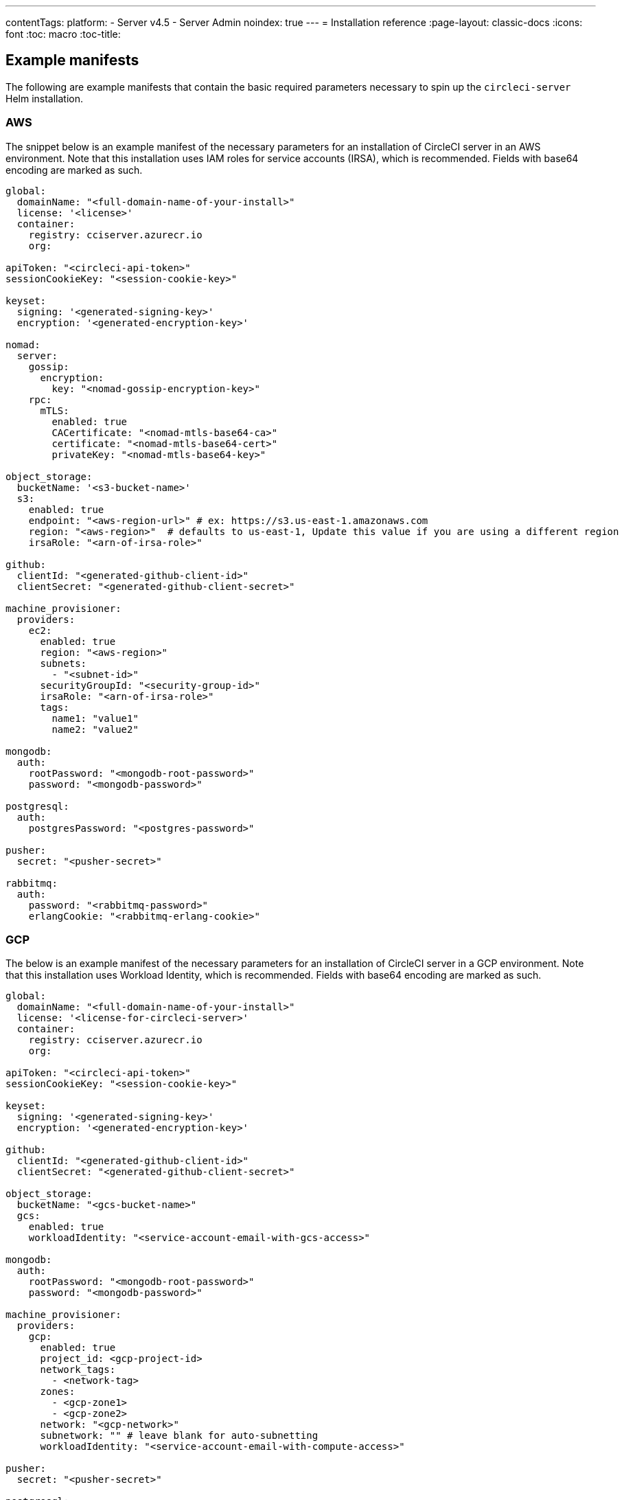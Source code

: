 ---
contentTags:
  platform:
  - Server v4.5
  - Server Admin
noindex: true
---
= Installation reference
:page-layout: classic-docs
:icons: font
:toc: macro
:toc-title:

[#example-manifests]
== Example manifests
The following are example manifests that contain the basic required parameters necessary to spin up the `circleci-server` Helm installation.

[#aws]
=== AWS
The snippet below is an example manifest of the necessary parameters for an installation of CircleCI server in an AWS environment. Note that this installation uses IAM roles for service accounts (IRSA), which is recommended. Fields with base64 encoding are marked as such.

[source,yaml]
----
global:
  domainName: "<full-domain-name-of-your-install>"
  license: '<license>'
  container:
    registry: cciserver.azurecr.io
    org:

apiToken: "<circleci-api-token>"
sessionCookieKey: "<session-cookie-key>"

keyset:
  signing: '<generated-signing-key>'
  encryption: '<generated-encryption-key>'

nomad:
  server:
    gossip:
      encryption:
        key: "<nomad-gossip-encryption-key>"
    rpc:
      mTLS:
        enabled: true
        CACertificate: "<nomad-mtls-base64-ca>"
        certificate: "<nomad-mtls-base64-cert>"
        privateKey: "<nomad-mtls-base64-key>"

object_storage:
  bucketName: '<s3-bucket-name>'
  s3:
    enabled: true
    endpoint: "<aws-region-url>" # ex: https://s3.us-east-1.amazonaws.com
    region: "<aws-region>"  # defaults to us-east-1, Update this value if you are using a different region
    irsaRole: "<arn-of-irsa-role>"

github:
  clientId: "<generated-github-client-id>"
  clientSecret: "<generated-github-client-secret>"

machine_provisioner:
  providers:
    ec2:
      enabled: true
      region: "<aws-region>"
      subnets:
        - "<subnet-id>"
      securityGroupId: "<security-group-id>"
      irsaRole: "<arn-of-irsa-role>"
      tags:
        name1: "value1"
        name2: "value2"

mongodb:
  auth:
    rootPassword: "<mongodb-root-password>"
    password: "<mongodb-password>"

postgresql:
  auth:
    postgresPassword: "<postgres-password>"

pusher:
  secret: "<pusher-secret>"

rabbitmq:
  auth:
    password: "<rabbitmq-password>"
    erlangCookie: "<rabbitmq-erlang-cookie>"

----

[#gcp]
=== GCP
The below is an example manifest of the necessary parameters for an installation of CircleCI server in a GCP environment. Note that this installation uses Workload Identity, which is recommended. Fields with base64 encoding are marked as such.

[source,yaml]
----
global:
  domainName: "<full-domain-name-of-your-install>"
  license: '<license-for-circleci-server>'
  container:
    registry: cciserver.azurecr.io
    org:

apiToken: "<circleci-api-token>"
sessionCookieKey: "<session-cookie-key>"

keyset:
  signing: '<generated-signing-key>'
  encryption: '<generated-encryption-key>'

github:
  clientId: "<generated-github-client-id>"
  clientSecret: "<generated-github-client-secret>"

object_storage:
  bucketName: "<gcs-bucket-name>"
  gcs:
    enabled: true
    workloadIdentity: "<service-account-email-with-gcs-access>"

mongodb:
  auth:
    rootPassword: "<mongodb-root-password>"
    password: "<mongodb-password>"

machine_provisioner:
  providers:
    gcp:
      enabled: true
      project_id: <gcp-project-id>
      network_tags:
        - <network-tag>
      zones:
        - <gcp-zone1>
        - <gcp-zone2>
      network: "<gcp-network>"
      subnetwork: "" # leave blank for auto-subnetting
      workloadIdentity: "<service-account-email-with-compute-access>"

pusher:
  secret: "<pusher-secret>"

postgresql:
  auth:
    postgresPassword: "<postgres-password>"

rabbitmq:
  auth:
    password: "<rabbitmq-password>"
    erlangCookie: "<rabbitmq-erlang-cookie>"

nomad:
  server:
    gossip:
      encryption:
        key: "<nomad-gossip-encryption-key>"
    rpc:
      mTLS:
        enabled: true
        CACertificate: "<nomad-mtls-base64-ca>"
        certificate: "<nomad-mtls-base64-cert>"
        privateKey: "<nomad-mtls-base64-key>"
----

[#all-values-yaml-options]
== All Helm `values.yaml` options

pass:[<!-- vale off -->]
[.table.table-striped]
[cols=4*, options="header"]
|===
|Key |Type |Default |Description
|api_service.replicas |int |`+1+` |Number of replicas to deploy for the
api-service deployment.

|api_service.resources.limits.cpu |string |`+"2000m"+` |CPU limit for
the api-service deployment.

|api_service.resources.limits.memory |string |`+"8Gi"+` |Memory limit
for the api-service deployment.

|audit_log_service.replicas |int |`+1+` |Number of replicas to deploy
for the audit-log-service deployment.

|audit_log_service.resources.limits.cpu |string |`+"2000m"+` |CPU limit
for the audit-log-service deployment.

|audit_log_service.resources.limits.memory |string |`+"3584Mi"+` |Memory
limit for the audit-log-service deployment.

|branch_service.replicas |int |`+1+` |Number of replicas to deploy for
the branch-service deployment.

|branch_service.resources.limits.cpu |string |`+"1000m"+` |CPU limit for
the branch-service deployment.

|branch_service.resources.limits.memory |string |`+"1Gi"+` |Memory limit
for the branch-service deployment.

|builds_service.replicas |int |`+1+` |Number of replicas to deploy for
the builds-service deployment.

|builds_service.resources.limits.cpu |string |`+"1500m"+` |CPU limit for
the builds-service deployment.

|builds_service.resources.limits.memory |string |`+"6Gi"+` |Memory limit
for the builds-service deployment.

|ciam_gateway.internal_api.replicas |int |`+1+` |Number of replicas to
deploy for the ciam-gateway-service internal deployment.

|ciam_gateway.internal_api.resources.limits.cpu |int |`+2+` |CPU limit
for the ciam-gateway-service internal api deployment.

|ciam_gateway.internal_api.resources.limits.memory |string |`+"512Mi"+`
|Memory limit for the ciam-gateway-service internal api deployment.

|ciam_gateway.outgoing_api.replicas |int |`+1+` |Number of replicas to
deploy for the ciam-gateway-service outgoing deployment.

|ciam_gateway.outgoing_api.resources.limits.cpu |int |`+2+` |CPU limit
for the ciam-gateway-service outgoing api deployment.

|ciam_gateway.outgoing_api.resources.limits.memory |string |`+"512Mi"+`
|Memory limit for the ciam-gateway-service outgoing api deployment.

|ciam_gateway.public_api.replicas |int |`+1+` |Number of replicas to
deploy for the ciam-gateway-service public deployment.

|ciam_gateway.public_api.resources.limits.cpu |int |`+2+` |CPU limit for
the ciam-gateway-service public api deployment.

|ciam_gateway.public_api.resources.limits.memory |string |`+"512Mi"+`
|Memory limit for the ciam-gateway-service public api deployment.

|ciam_service.internal_admin_api.replicas |int |`+1+` |Number of
replicas to deploy for the ciam-service internal admin deployment.

|ciam_service.internal_admin_api.resources.limits.cpu |int |`+2+` |CPU
limit for the ciam-service internal admin api deployment.

|ciam_service.internal_admin_api.resources.limits.memory |string
|`+"512Mi"+` |Memory limit for the ciam-service internal admin api
deployment.

|contexts_service.replicas |int |`+1+` |Number of replicas to deploy for
the contexts-service deployment.

|contexts_service.resources.limits.cpu |string |`+"500m"+` |CPU limit
for the contexts-service deployment.

|contexts_service.resources.limits.memory |string |`+"1Gi"+` |Memory
limit for the contexts-service deployment.

|cron_service.replicas |int |`+1+` |Number of replicas to deploy for the
cron-service deployment.

|cron_service.resources.limits.cpu |string |`+"2000m"+` |CPU limit for
the cron-service deployment.

|cron_service.resources.limits.memory |string |`+"4Gi"+` |Memory limit
for the cron-service deployment.

|distributor.agent_base_url |string
|`+"https://circleci-binary-releases.s3.amazonaws.com/circleci-agent"+`
|location of the task-agent. When airgapped, the task-agent will need to
be hosted within the airgap and this value updated

|distributor_cleaner.replicas |int |`+1+` |Number of replicas to deploy
for the distributor-cleaner deployment.

|distributor_cleaner.resources.limits.cpu |string |`+"500m"+` |CPU limit
for the distributor-cleaner deployment.

|distributor_cleaner.resources.limits.memory |string |`+"512Mi"+`
|Memory limit for the distributor-cleaner deployment.

|distributor_dispatcher.replicas |int |`+1+` |Number of replicas to
deploy for the distributor-dispatcher deployment.

|distributor_dispatcher.resources.limits.cpu |string |`+"500m"+` |CPU
limit for the distributor-dispatcher deployment.

|distributor_dispatcher.resources.limits.memory |string |`+"512Mi"+`
|Memory limit for the distributor-dispatcher deployment.

|distributor_external.replicas |int |`+1+` |Number of replicas to deploy
for the distributor-external deployment.

|distributor_external.resources.limits.cpu |string |`+"500m"+` |CPU
limit for the distributor-external deployment.

|distributor_external.resources.limits.memory |string |`+"512Mi"+`
|Memory limit for the distributor-external deployment.

|distributor_internal.replicas |int |`+1+` |Number of replicas to deploy
for the distributor-internal deployment.

|distributor_internal.resources.limits.cpu |string |`+"500m"+` |CPU
limit for the distributor-internal deployment.

|distributor_internal.resources.limits.memory |string |`+"512Mi"+`
|Memory limit for the distributor-internal deployment.

|docker_provisioner.agent_base_url |string
|`+"https://circleci-binary-releases.s3.amazonaws.com/docker-provisioner"+`
|Location of the docker-provisioner agent. When air-gapped, the
docker-provisioner agent will need to be hosted within the air-gap and
this value updated

|docker_provisioner.config_path |string |`+""+` |Path to config with
information about docker resource-classes

|docker_provisioner.enabled |bool |`+true+` |

|docker_provisioner.external.replicas |int |`+1+` |Number of replicas to
deploy for the docker-provisioner-externalapi deployment.

|docker_provisioner.external.resources.limits.memory |string
|`+"512Mi"+` |Memory limit for the docker-provisioner-internalapi
deployment

|docker_provisioner.internal.replicas |int |`+1+` |Number of replicas to
deploy for the docker-provisioner-internalapi deployment.

|docker_provisioner.internal.resources.limits.memory |string
|`+"512Mi"+` |Memory limit for the docker-provisioner-internalapi
deployment

|docker_provisioner.plugin_repository_url |string
|`+"https://circleci-binary-releases.s3.amazonaws.com"+` |Location of
the agent plugin binaries. When air-gapped, the plugin binaries will
need to be hosted within the air-gap and this value updated

|docker_provisioner.provisioner.replicas |int |`+1+` |Number of replicas
to deploy for the docker-provisioner-provisioner deployment.

|docker_provisioner.provisioner.resources.limits.memory |string
|`+"512Mi"+` |Memory limit for the docker-provisioner-provisioner
deployment

|domain_service.replicas |int |`+1+` |Number of replicas to deploy for
the domain-service deployment.

|domain_service.resources.limits.cpu |string |`+"2000m"+` |CPU limit for
the domain-service deployment.

|domain_service.resources.limits.memory |string |`+"1536Mi"+` |Memory
limit for the domain-service deployment.

|execution_gateway.api.replicas |int |`+1+` |Number of replicas to
deploy for the execution-gateway-api deployment.

|execution_gateway.api.resources.limits.memory |string |`+"512Mi"+`
|Memory limit for the execution-gateway-api deployment

|execution_gateway.force_legacy_ui |string |`+"false"+` |

|execution_gateway.plan_concurrency |int |`+2500+` |Maximum concurrency
you wish to permit per org in your environment

|execution_gateway.public_api.replicas |int |`+1+` |Number of replicas
to deploy for the execution-gateway-public-api deployment.

|execution_gateway.public_api.resources.limits.memory |string
|`+"1536Mi"+` |Memory limit for the execution-gateway-publicapi
deployment

|feature_flags_api.replicas |int |`+1+` |Number of replicas to deploy
for the feature-flags-api deployment.

|feature_flags_api.resources.limits.memory |string |`+"512Mi"+` |Memory
limit for the feature-flags-api deployment.

|frontend.replicas |int |`+1+` |Number of replicas to deploy for the
frontend deployment.

|frontend.resources.limits.cpu |string |`+"2000m"+` |CPU limit for the
frontend deployment.

|frontend.resources.limits.memory |string |`+"2Gi"+` |Memory limit for
the frontend deployment.

|github |object
|`+{"clientId":"","clientSecret":"","enterprise":false,"fingerprint":null,"hostname":"ghe.example.com","scheme":"https","unsafeDisableWebhookSSLVerification":false}+`
|VCS Configuration details (currently limited to Github Enterprise and
Github.com)

|github.clientId |string |`+""+` |Client ID for OAuth Login via Github
(2 Options). +
 *Option 1:* Set the value here and CircleCI will
create the secret automatically. +
 *Option 2:* Leave this blank,
and create the secret yourself. CircleCI will assume it exists. +

Create on by Navigating to Settings > Developer Settings > OAuth Apps.
Your homepage should be set to
`+{{ .Values.global.scheme }}://{{ .Values.global.domainName }}+` and
callback should be
`+{{ .Value.scheme }}://{{ .Values.global.domainName }}/auth/github+`.

|github.clientSecret |string |`+""+` |Client Secret for OAuth Login via
Github (2 Options). +
 *Option 1:* Set the value here and CircleCI
will create the secret automatically. +
 *Option 2:* Leave this
blank, and create the secret yourself. CircleCI will assume it exists.
+
 Retrieved from the same location as specified in github.clientID.

|github.enterprise |bool |`+false+` |Set to `+true+` for Github
Enterprise and `+false+` for Github.com

|github.fingerprint |string |`+nil+` |Required when it is not possible
to directly `+ssh-keyscan+` a GitHub Enterprise instance. It is not
possible to proxy `+ssh-keyscan+`.

|github.hostname |string |`+"ghe.example.com"+` |Github hostname.
Ignored on Github.com. This is the hostname of your Github Enterprise
installation.

|github.scheme |string |`+"https"+` |One of '`http`' or '`https`'.
Ignored on Github.com. Set to '`http`' if your Github Enterprise
installation is not using TLS.

|github.unsafeDisableWebhookSSLVerification |bool |`+false+` |Disable
SSL Verification in webhooks. This is not safe and shouldn’t be done in
a production scenario. This is required if your Github installation does
not trust the certificate authority that signed your Circle server
certificates (e.g they were self signed).

|global.container.org |string |`+""+` |The registry organization to pull
all images from (if in use), defaults to none.

|global.container.registry |string |`+"cciserver.azurecr.io"+` |The
registry to pull all images from, defaults to "`cciserver.azurecr.io`".

|global.domainName |string |`+""+` |Domain name of your CircleCI install

|global.imagePullSecrets[0].name |string |`+"regcred"+` |

|global.license |string |`+""+` |License (2 Options) For your CircleCI
Installation +
 *Option 1:* Set the value global.license and
CircleCI will create the secret automatically. +
 *Option 2:* Leave
this blank, and create the secret yourself. CircleCI will assume it
exists. +
 The secret must be named '`license`' and have the key
'`license`' (where the value equals the base64 encoded string of your
license). It must be in the same namespace as your installation.

|global.nodeAffinity |object |`+{}+` |NodeAffinity template to apply to
all CircleCI pods

|global.nodeSelector |object |`+{}+` |NodeSelector template to apply to
all CircleCI pods

|global.scheme |string |`+"https"+` |Scheme for your CircleCI install

|global.tolerations |object |`+{}+` |Tolerations to apply to all
CircleCI pods

|global.tracing.collector_host |string |`+""+` |

|global.tracing.enabled |bool |`+false+` |

|global.tracing.sample_rate |float |`+1+` |

|insights_service.dailyCronHour |int |`+3+` |Defaults to 3AM local
server time.

|insights_service.hourlyCronMinute |int |`+35+` |Defaults to 35 minutes
past the hour.

|insights_service.isEnabled |bool |`+true+` |Whether or not to enable
the insights-service deployment.

|insights_service.replicas |int |`+1+` |Number of replicas to deploy for
the insights-service deployment.

|insights_service.skipPermissionsCheck |bool |`+false+` |Enable to skip
the permissions check on the org page and show all projects

|keyset |object |`+{"encryption":"","signing":""}+` |Keysets (2 Options)
used to encrypt and sign artifacts generated by CircleCI. You need these
values to configure server. +
 *Option 1:* Set the values
keyset.signing and keyset.encryption here and CircleCI will create the
secret automatically. +
 *Option 2:* Leave this blank, and create
the secret yourself. CircleCI will assume it exists. +
 The secret
must be named '`signing-keys`' and have the keys; signing-key,
encryption-key.

|keyset.encryption |string |`+""+` |Encryption Key To generate an
artifact ENCRYPTION key run:
`+docker run circleci/server-keysets:latest generate encryption -a stdout+`

|keyset.signing |string |`+""+` |Signing Key To generate an artifact
SIGNING key run:
`+docker run circleci/server-keysets:latest generate signing -a stdout+`

|kong.acme.email |string |`+"your-email@example.com"+` |

|kong.acme.enabled |bool |`+false+` |This setting will fetch and renew
Let’s Encrypt certs for you. It defaults to false as this only works
when there’s a valid DNS entry for your domain (and the app. sub domain)
- so you will need to deploy with this turned off and set the DNS
records first. You can then set this to true and run `+helm upgrade+`
with the updated setting if you want.

|kong.debug_level |string |`+"notice"+` |Debug level for Kong. Available
levels: `+debug+`, `+info+`, `+warn+`, `+error+`, `+crit+`, `+notice+`.

|kong.image.repository |string |`+"kong"+` |The Docker image repository
for Kong. Note this repository is not managed by CircleCI.

|kong.image.tag |string |`+"2.8.1"+` |The Kong image tag. Kong has been
tested against this specific version tag; edit this value at your own
risk.

|kong.nginx_worker_processes |int |`+10+` |Determines the number of
worker processes spawned by Nginx.

|kong.replicas |int |`+1+` |

|kong.resources.limits.cpu |string |`+"3072m"+` |CPU limit for the kong
deployment.

|kong.resources.limits.memory |string |`+"3072Mi"+` |Memory limit for
the kong deployment.

|kong.resources.requests.cpu |string |`+"512m"+` |CPU request for the
kong deployment.

|kong.resources.requests.memory |string |`+"512Mi"+` |Memory request for
the kong deployment.

|kong.status_page |bool |`+false+` |Set to true for public health check
page (kong) for load balancers to hit

|legacy_notifier.replicas |int |`+1+` |Number of replicas to deploy for
the legacy-notifier deployment.

|legacy_notifier.resources.limits.cpu |string |`+"2000m"+` |CPU limit
for the legacy-notifier deployment.

|legacy_notifier.resources.limits.memory |string |`+"2Gi"+` |Memory
limit for the legacy-notifier deployment.

|machine_provisioner.agent_download_timeout_seconds |int |`+10+`
|Timeout when attempting to download task-agent or docker-agent (remote
docker) in machine-agent

|machine_provisioner.config_path |string |`+""+` |Path to config with
information about images/providers/resource-classes

|machine_provisioner.demandFudgeFactor |int |`+2+` |demandFudgeFactor
multiplies the demand from distributor with an additional factor

|machine_provisioner.dlcDockerDiskSizeGB |int |`+100+`
|dlcDockerDiskSizeGB Configure size of docker disk size. Used for ratio
to prune on

|machine_provisioner.dlcMaxDiskThresholdGB |int |`+15+`
|dlcMaxDiskThresholdGB configure dlc max disk threshold

|machine_provisioner.dlcUnusedLifespanDays |int |`+3+`
|dlcUnusedLifespanDays Configure how long to keep dlc images and build
cache for

|machine_provisioner.enabled |bool |`+true+` |

|machine_provisioner.external.replicas |int |`+1+` |Number of replicas
to deploy for the machine-provisioner-externalapi deployment.

|machine_provisioner.external.resources.limits.memory |string
|`+"512Mi"+` |Memory limit for the machine-provisioner-externalapi
deployment

|machine_provisioner.fudgeConstantTerm |int |`+0+` |fudgeConstantTerm
adds to the results for the forecast rules.

|machine_provisioner.fudgeScaleFactor |float |`+1.4+` |fudgeScaleFactor
multiplies the results for the forecast rules.

|machine_provisioner.installID |string |`+"production"+` |Unique tag
machine provisioner applies to machines it manages.

|machine_provisioner.internal.replicas |int |`+1+` |Number of replicas
to deploy for the machine-provisioner-internalapi deployment.

|machine_provisioner.internal.resources.limits.memory |string
|`+"512Mi"+` |Memory limit for the machine-provisioner-internalapi
deployment

|machine_provisioner.leader.replicas |int |`+1+` |Number of replicas to
deploy for the machine-provisioner-leader deployment.

|machine_provisioner.leader.resources.limits.memory |string |`+"512Mi"+`
|Memory limit for the machine-provisioner-leader deployment

|machine_provisioner.machine_agent_base_url |string
|`+"https://circleci-binary-releases.s3.amazonaws.com/machine-provisioner"+`
|Location of the machine-provisioner agent. When air-gapped, the
machine-provisioner agent will need to be hosted within the air-gap and
this value updated

|machine_provisioner.machine_agent_download_timeout_seconds |int |`+10+`
|Timeout when attempting to download machine-agent onto a VM

|machine_provisioner.plugin_repository_url |string
|`+"https://circleci-binary-releases.s3.amazonaws.com"+` |Location of
the agent plugin binaries. When air-gapped, the plugin binaries will
need to be hosted within the air-gap and this value updated

|machine_provisioner.providers |object
|`+{"ec2":{"accessKey":"","assignPublicIP":false,"enabled":false,"irsaRole":"","linuxAMI":"","region":"us-west-1","secretKey":"","securityGroupId":"sg-123","subnets":["subnet-abc","subnet-def"],"tags":{"key1":"value1","key2":"value2"},"windowsAMI":""},"gcp":{"assignPublicIP":true,"enabled":false,"linuxImage":"","network":"default","network_tags":["circleci-vm"],"project_id":"my-server-project","region":"us-central1","service_account":{"project_id":"... ...","type":"service_account"},"subnetwork":"my-server-vm-subnet","windowsImage":"","workloadIdentity":"","zones":["us-central1-a","us-central1-b","us-central1-c","us-central1-f"]}}+`
|Provider configuration for Machine Provisioner.

|machine_provisioner.providers.ec2.accessKey |string |`+""+` |EC2
Authentication Config (3 Options). +
 *Option 1:* Set accessKey and
secretKey here, and CircleCI will create the secret for you. +

*Option 2:* Leave accessKey and secretKey blank, and create the secret
yourself. CircleCI will assume it exists. +
 *Option 3:* Leave
accessKey and secretKey blank, and set the irsaRole field (IAM roles for
service accounts).

|machine_provisioner.providers.ec2.enabled |bool |`+false+` |Set to
enable EC2 as a virtual machine provider

|machine_provisioner.providers.gcp.enabled |bool |`+false+` |Set to
enable GCP Compute as a VM provider

|machine_provisioner.providers.gcp.service_account |object
|`+{"project_id":"... ...","type":"service_account"}+` |GCP Compute
Authentication Config (3 Options). +
 *Option 1:* Set
service_account with the service account JSON (raw JSON, not a string),
and CircleCI will create the secret for you. +
 *Option 2:* Leave
the service_account field as its default, and create the secret
yourself. CircleCI will assume it exists. +
 *Option 3:* Leave the
service_account field as its default, and set the workloadIdentityField
with a service account email to use workload identities.

|machine_provisioner.provisioner.replicas |int |`+1+` |Number of
replicas to deploy for the machine-provisioner-provisioner deployment.

|machine_provisioner.provisioner.resources.limits.memory |string
|`+"512Mi"+` |Memory limit for the machine-provisioner-leader deployment

|mongodb.architecture |string |`+"standalone"+` |

|mongodb.auth.database |string |`+"admin"+` |

|mongodb.auth.existingSecret |string |`+""+` |

|mongodb.auth.mechanism |string |`+"SCRAM-SHA-1"+` |

|mongodb.auth.password |string |`+""+` |

|mongodb.auth.rootPassword |string |`+""+` |

|mongodb.auth.username |string |`+"root"+` |

|mongodb.fullnameOverride |string |`+"mongodb"+` |

|mongodb.hosts |string |`+"mongodb:27017"+` |MongoDB host. This can be a
comma-separated list of multiple hosts for sharded instances.

|mongodb.image.tag |string |`+"3.6.22-debian-9-r38"+` |

|mongodb.injectBotToken.image.repository |string |`+"mongo"+` |The
Docker image repository for MongoDB used by the `+inject-bottoken+` Job.
Note this repository is not managed by CircleCI.

|mongodb.injectBotToken.image.tag |float |`+3.6+` |The
`+inject-bottoken+` Job has been tested against this specific version
tag of MongoDB; edit this value at your own risk.

|mongodb.internal |bool |`+true+` |Set to false if you want to use an
externalized MongoDB instance.

|mongodb.labels.app |string |`+"mongodb"+` |

|mongodb.labels.layer |string |`+"data"+` |

|mongodb.options |string |`+""+` |

|mongodb.persistence.size |string |`+"8Gi"+` |

|mongodb.podAnnotations.”backup.velero.io/backup-volumes” |string
|`+"datadir"+` |

|mongodb.podLabels.app |string |`+"mongodb"+` |

|mongodb.podLabels.layer |string |`+"data"+` |

|mongodb.ssl |bool |`+false+` |

|mongodb.tlsInsecure |bool |`+false+` |If using an SSL connection with
custom CA or self-signed certs, set this to true

|mongodb.useStatefulSet |bool |`+true+` |

|nginx.annotations.”service.beta.kubernetes.io/aws-load-balancer-cross-zone-load-balancing-enabled”
|string |`+"true"+` |

|nginx.annotations.”service.beta.kubernetes.io/aws-load-balancer-type”
|string |`+"nlb"+` |Use `+nlb+` for Network Load Balancer and `+clb+`
for Classic Load Balancer see
https://aws.amazon.com/elasticloadbalancing/features/ for feature
comparison.

|nginx.aws_acm.enabled |bool |`+false+` |⚠️ WARNING: Enabling this will
recreate frontend’s service which will recreate the load balancer. If
you are updating your deployed settings, then you will need to route
your frontend domain to the new loadbalancer. You will also need to add
`+service.beta.kubernetes.io/aws-load-balancer-ssl-cert: <acm-arn>+` to
the `+nginx.annotations+` block.

|nginx.image.repository |string |`+"nginx"+` |The Docker image
repository for NGINX. Note this repository is not managed by CircleCI.

|nginx.image.tag |string |`+"1.21.6"+` |Nginx has been tested against
this specific version tag; edit this value at your own risk.

|nginx.loadBalancerIp |string |`+""+` |Load Balancer IP. To use a static
IP for the provisioned load balancer with GCP, set to a reserved static
ipv4 address

|nginx.loadBalancerSourceRanges |list |`+[]+` |Load Balancer Source IP
CIDRs List of IP CIDRs allowed access to load balancer

|nginx.private_load_balancers |bool |`+false+` |

|nginx.replicas |int |`+1+` |

|nginx.resources.limits.cpu |string |`+"3000m"+` |CPU limit for the
nginx deployment.

|nginx.resources.limits.memory |string |`+"3072Mi"+` |Memory limit for
the nginx deployment.

|nginx.resources.requests.cpu |string |`+"500m"+` |CPU request for the
nginx deployment.

|nginx.resources.requests.memory |string |`+"512Mi"+` |Memory request
for the nginx deployment.

|nomad.auto_scaler.aws.accessKey |string |`+""+` |AWS Authentication
Config (3 Options). +
 *Option 1:* Set accessKey and secretKey here,
and CircleCI will create the secret for you. +
 *Option 2:* Leave
accessKey and secretKey blank, and create the secret yourself. CircleCI
will assume it exists. +
 *Option 3:* Leave accessKey and secretKey
blank, and set the irsaRole field (IAM roles for service accounts).

|nomad.auto_scaler.aws.autoScalingGroup |string |`+"asg-name"+` |

|nomad.auto_scaler.aws.enabled |bool |`+false+` |

|nomad.auto_scaler.aws.irsaRole |string |`+""+` |

|nomad.auto_scaler.aws.region |string |`+"some-region"+` |

|nomad.auto_scaler.aws.secretKey |string |`+""+` |

|nomad.auto_scaler.enabled |bool |`+false+` |

|nomad.auto_scaler.gcp.enabled |bool |`+false+` |

|nomad.auto_scaler.gcp.mig_name |string
|`+"some-managed-instance-group-name"+` |

|nomad.auto_scaler.gcp.project_id |string |`+"some-project"+` |

|nomad.auto_scaler.gcp.region |string |`+""+` |

|nomad.auto_scaler.gcp.service_account |object
|`+{"project_id":"... ...","type":"service_account"}+` |GCP
Authentication Config (3 Options). +
 *Option 1:* Set
service_account with the service account JSON (raw JSON, not a string),
and CircleCI will create the secret for you. +
 *Option 2:* Leave
the service_account field as its default, and create the secret
yourself. CircleCI will assume it exists. +
 *Option 3:* Leave the
service_account field as its default, and set the workloadIdentity field
with a service account email to use workload identities.

|nomad.auto_scaler.gcp.workloadIdentity |string |`+""+` |

|nomad.auto_scaler.gcp.zone |string |`+""+` |

|nomad.auto_scaler.image.repository |string
|`+"hashicorp/nomad-autoscaler"+` |The Docker image repository for the
Nomad Autoscaler. Note this repository is not managed by CircleCI.

|nomad.auto_scaler.image.tag |string |`+"0.3.7"+` |Nomad Autoscaler has
been tested against this specific version tag; edit this value at your
own risk.

|nomad.auto_scaler.scaling.cooldown |string |`+"2m"+` |A time interval
after a scaling action during which no additional scaling will be
performed on the resource.

|nomad.auto_scaler.scaling.evaluation_interval |string |`+"1m"+`
|Defines how often the policy is evaluated by the Autoscaler.

|nomad.auto_scaler.scaling.max |int |`+5+` |

|nomad.auto_scaler.scaling.min |int |`+1+` |

|nomad.auto_scaler.scaling.node_drain_deadline |string |`+"5m"+` |

|nomad.buildAgentImage |string |`+"circleci/picard"+` |By default,
Dockerhub is assumed to be the image registry unless otherwise specified
eg: registry.example.com/organization/repository

|nomad.clients |object |`+{}+` |

|nomad.clusterDomain |string |`+"cluster.local"+` |

|nomad.server.gossip.encryption.enabled |bool |`+true+` |

|nomad.server.pdb.enabled |bool |`+true+` |

|nomad.server.pdb.minAvailable |int |`+2+` |

|nomad.server.replicas |int |`+3+` |

|nomad.server.rpc.mTLS |object
|`+{"CACertificate":"","certificate":"","privateKey":""}+` |Nomad mTLS
(3 Options), strongly suggested for RPC communication +
 Encrypts
traffic and authenticates clients to ensure no unauthenticated clients
can join the cluster. +
 *Option 1:* Leave the values blank, and
don’t use mTLS (not recommended). +
 *Option 2:* Provide the
CACertificate, certificate, and privateKey values - CircleCI will create
the secret for you. +
 *Option 3:* Leave the value blank (default)
and create the secret yourself. If the values are populated, CircleCI
will use them. +
 The secret must be named '`nomad-mtls`', be in the
same namespace, and have the key:values of: ca.pem:
'`base64-encoded-certificate-authority`', key.pem:
'`base64-encoded-private-key`', cert.pem:
'`base64-encoded-certificate`'.

|nomad.server.service.unsafe_expose_api |bool |`+false+` |

|object_storage |object
|`+{"bucketName":"","expireAfter":0,"gcs":{"enabled":false,"service_account":{"project_id":"... ...","type":"service_account"},"workloadIdentity":""},"s3":{"accessKey":"","enabled":false,"endpoint":"https://s3.us-east-1.amazonaws.com","irsaRole":"","presigned":true,"region":"us-east-1","secretKey":"","storageRole":""}}+`
|Object storage for build artifacts, audit logs, test results and more.
One of object_storage.s3.enabled or object_storage.gcs.enabled must be
true for the chart to function.

|object_storage.expireAfter |int |`+0+` |Number of days after which
artifacts will expire from the UI

|object_storage.gcs.service_account |object
|`+{"project_id":"... ...","type":"service_account"}+` |GCP Storage
(GCS) Authentication Config (3 Options). +
 *Option 1:* Set
`+service_account+` with the service account JSON (raw JSON, not a
string), and CircleCI will create the secret for you. +
 *Option 2:*
Leave the `+service_account+` field as its default, and create the
secret yourself. CircleCI will assume it exists. +
 *Option 3:*
Leave the `+service_account+` field as its default, and set the
`+workloadIdentity+` field with a service account email to use workload
identities.

|object_storage.s3 |object
|`+{"accessKey":"","enabled":false,"endpoint":"https://s3.us-east-1.amazonaws.com","irsaRole":"","presigned":true,"region":"us-east-1","secretKey":"","storageRole":""}+`
|S3 Configuration for Object Storage. Authentication methods: AWS
Access/Secret Key, and IRSA Role

|object_storage.s3.accessKey |string |`+""+` |AWS Authentication Config
(3 Options). +
 *Option 1:* Set accessKey and secretKey here, and
CircleCI will create the secret for you. +
 *Option 2:* Leave
accessKey and secretKey blank, and create the secret yourself. CircleCI
will assume it exists. +
 *Option 3:* Leave accessKey and secretKey
blank, and set the irsaRole field (IAM roles for service accounts), also
set region: "`your-aws-region`".

|object_storage.s3.endpoint |string
|`+"https://s3.us-east-1.amazonaws.com"+` |API endpoint for S3. If in
AWS us-west-2, for example, this would be the regional endpoint
http://s3.us-west-2.amazonaws.com. If using S3 compatible storage,
specify the API endpoint of your object storage server

|object_storage.s3.presigned |bool |`+true+` |When true object storage
will be handled with presigned URLs. When false direct bucket access
will be used instead. Direct access requires storageRole to be
non-empty.

|object_storage.s3.storageRole |string |`+""+` |A role that can be
assumed to provide direct bucket access credentials. Required if
presigned is false

|oidc_service.isEnabled |bool |`+false+` |Whether or not to enable oidc
support.

|oidc_service.json_web_keys |string |`+""+` |The json web key (JWK) or
key set (JWKS) used for signing ID tokens. Value should be base64
encoded.

|oidc_service.replicas |int |`+1+` |Number of replicas to deploy for the
oidc-service deployment.

|oidc_service.resources |object
|`+{"limits":{"cpu":"200m","memory":"128Mi"},"requests":{"cpu":"100m","memory":"128Mi"}}+`
|Resource configuration for the oidc-service deployment.

|oidc_service.token_max_ttl |string |`+"5h"+` |Maximum time-to-live for
newly minted ID tokens.

|oidc_tasks_service.replicas |int |`+1+` |Number of replicas to deploy
for the oidc-tasks-service deployment.

|oidc_tasks_service.resources |object
|`+{"limits":{"cpu":"200m","memory":"128Mi"},"requests":{"cpu":"100m","memory":"128Mi"}}+`
|Resource configuration for the oidc-tasks-service deployment.

|orb_service.replicas |int |`+1+` |Number of replicas to deploy for the
orb-service deployment.

|orb_service.resources.limits.cpu |string |`+"4000m"+` |CPU limit for
the orb-service deployment.

|orb_service.resources.limits.memory |string |`+"8Gi"+` |Memory limit
for the orb-service deployment.

|output.internal.replicas |string |`+nil+` |Number of replicas to deploy
for the output-internal deployment.

|output.internal.resources.limits.memory |string |`+"1Gi"+` |Memory
limit for the output-internal deployment.

|output.public |object
|`+{"replicas":1,"resources":{"limits":{"memory":"512Mi"}}}+` |Number of
replicas to deploy for the output-public deployment.

|output.public.resources.limits.memory |string |`+"512Mi"+` |Memory
limit for the output-public deployment.

|output.receiver |object
|`+{"replicas":1,"resources":{"limits":{"memory":"1Gi"}}}+` |Number of
replicas to deploy for the output-receiver deployment.

|output.receiver.resources.limits.memory |string |`+"1Gi"+` |Memory
limit for the output-receiver deployment.

|permissions_service.replicas |int |`+1+` |Number of replicas to deploy
for the permissions-service deployment.

|permissions_service.resources.limits.cpu |string |`+"1000m"+` |CPU
limit for the permissions-service deployment.

|permissions_service.resources.limits.memory |string |`+"1Gi"+` |Memory
limit for the permissions-service deployment.

|policy_service.replicas |int |`+1+` |Number of replicas to deploy for
the policy-service deployment.

|policy_service.resources.limits.cpu |string |`+"200m"+` |CPU limit for
the policy-service deployment.

|policy_service.resources.limits.memory |string |`+"128Mi"+` |Memory
limit for the policy-service deployment.

|policy_service_internal.replicas |int |`+1+` |Number of replicas to
deploy for the policy-service-internal deployment.

|policy_service_internal.resources.limits.cpu |string |`+"200m"+` |CPU
limit for the policy-service-internal deployment.

|policy_service_internal.resources.limits.memory |string |`+"128Mi"+`
|Memory limit for the policy-service-internal deployment.

|postgresql.auth.existingSecret |string |`+""+` |

|postgresql.auth.password |string |`+""+` |Use only when
postgresql.internal is false, this is the password of your externalized
postgres user Ignored if `+auth.existingSecret+` with key `+password+`
is provided

|postgresql.auth.postgresPassword |string |`+""+` |Password for the
"`postgres`" admin user on the internal postgres instance. Use only when
postgresql.internal is true. Ignored if `+auth.existingSecret+` with key
`+postgres-password+` is provided.

|postgresql.auth.username |string |`+""+` |Use only when
postgresql.internal is false, then this is the username used to connect
with your externalized postgres instance

|postgresql.fullnameOverride |string |`+"postgresql"+` |

|postgresql.image.pullSecrets[0] |string |`+"regcred"+` |

|postgresql.image.registry |string |`+"cciserver.azurecr.io"+` |

|postgresql.image.repository |string |`+"server-postgres"+` |

|postgresql.image.tag |string |`+"12.16.37-7629bfd"+` |

|postgresql.internal |bool |`+true+` |

|postgresql.postgresqlHost |string |`+"postgresql"+` |

|postgresql.postgresqlPort |int |`+5432+` |

|postgresql.primary.extendedConfiguration |string
|`+"max_connections = 500\nshared_buffers = 300MB\n"+` |

|postgresql.primary.labels.app |string |`+"postgres"+` |

|postgresql.primary.labels.layer |string |`+"data"+` |

|postgresql.primary.persistence.existingClaim |string |`+""+` |

|postgresql.primary.persistence.size |string |`+"8Gi"+` |

|postgresql.primary.podAnnotations.”backup.velero.io/backup-volumes”
|string |`+"data"+` |

|postgresql.primary.podLabels.app |string |`+"postgres"+` |

|postgresql.primary.podLabels.layer |string |`+"data"+` |

|postgresql.readReplicas.labels.app |string |`+"postgres"+` |

|postgresql.readReplicas.labels.layer |string |`+"data"+` |

|postgresql.readReplicas.podLabels.app |string |`+"postgres"+` |

|postgresql.readReplicas.podLabels.layer |string |`+"data"+` |

|proxy.enabled |bool |`+false+` |If false, all proxy settings are
ignored

|proxy.http |object
|`+{"auth":{"enabled":false,"password":null,"username":null},"host":"proxy.example.com","port":3128}+`
|Proxy for HTTP requests

|proxy.https |object
|`+{"auth":{"enabled":false,"password":null,"username":null},"host":"proxy.example.com","port":3128}+`
|Proxy for HTTPS requests

|proxy.no_proxy |list |`+[]+` |List of hostnames, IP CIDR blocks exempt
from proxying. Loopback and intra-service traffic is never proxied.

|pusher.key |string |`+"circle"+` |

|rabbitmq.auth.erlangCookie |string |`+""+` |

|rabbitmq.auth.existingErlangSecret |string |`+""+` |

|rabbitmq.auth.existingPasswordSecret |string |`+""+` |

|rabbitmq.auth.password |string |`+""+` |

|rabbitmq.auth.username |string |`+"circle"+` |

|rabbitmq.fullnameOverride |string |`+"rabbitmq"+` |

|rabbitmq.host |string |`+"rabbitmq"+` |When `+internal: true+`, this
value is '`rabbitmq`' else host of external rabbitmq instance

|rabbitmq.image.tag |string |`+"3.11.16-debian-11-r0"+` |

|rabbitmq.internal |bool |`+true+` |Disables this charts Internal
RabbitMQ instance

|rabbitmq.management_gui_port |int |`+15672+` |When `+internal: true+`,
this value is '`15672`' else port of external rabbitmq instance

|rabbitmq.podAnnotations.”backup.velero.io/backup-volumes” |string
|`+"data"+` |

|rabbitmq.podLabels.app |string |`+"rabbitmq"+` |

|rabbitmq.podLabels.layer |string |`+"data"+` |

|rabbitmq.port |int |`+5672+` |When `+internal: true+`, this value is
'`5672`' else port of external rabbitmq instance

|rabbitmq.replicaCount |int |`+1+` |

|rabbitmq.statefulsetLabels.app |string |`+"rabbitmq"+` |

|rabbitmq.statefulsetLabels.layer |string |`+"data"+` |

|redis.cluster.enabled |bool |`+true+` |

|redis.cluster.slaveCount |int |`+1+` |

|redis.fullnameOverride |string |`+"redis"+` |

|redis.image.tag |string |`+"6.2.1-debian-10-r13"+` |

|redis.master.extraEnvVars[0].name |string |`+"REDIS_EXTRA_FLAGS"+` |

|redis.master.extraEnvVars[0].value |string |`+"--databases 30"+` |

|redis.master.persistence.size |string |`+"8Gi"+` |To increase PVC size,
follow this guide:
https://circleci.com/docs/server/operator/expanding-internal-database-volumes

|redis.master.podAnnotations.”backup.velero.io/backup-volumes” |string
|`+"redis-data"+` |

|redis.podLabels.app |string |`+"redis"+` |

|redis.podLabels.layer |string |`+"data"+` |

|redis.slave.extraEnvVars[0].name |string |`+"REDIS_EXTRA_FLAGS"+` |

|redis.slave.extraEnvVars[0].value |string |`+"--databases 30"+` |

|redis.slave.persistence.size |string |`+"8Gi"+` |To increase PVC size,
follow this guide:
https://circleci.com/docs/server/operator/expanding-internal-database-volumes

|redis.slave.podAnnotations.”backup.velero.io/backup-volumes” |string
|`+"redis-data"+` |

|redis.statefulset.labels.app |string |`+"redis"+` |

|redis.statefulset.labels.layer |string |`+"data"+` |

|redis.usePassword |bool |`+false+` |

|runner_admin.cleaner.replicas |int |`+1+` |Number of replicas to deploy
for the radm-cleaner deployment.

|runner_admin.cleaner.resources.limits.cpu |string |`+"1"+` |CPU limit
for the radm-cleaner deployment

|runner_admin.cleaner.resources.limits.memory |string |`+"512M"+`
|Memory limit for the radm-cleaner deployment

|runner_admin.cleaner.resources.requests.cpu |string |`+"1"+` |CPU
request for the radm-cleaner deployment

|runner_admin.cleaner.resources.requests.memory |string |`+"512M"+`
|Memory request for the radm-cleaner deployment

|runner_admin.external.launch_agent_base_url |string
|`+"https://circleci-binary-releases.s3.amazonaws.com/circleci-launch-agent"+`
|Location of the launch-agent binaries. When using an air-gapped
environment, the launch-agent binaries will need to be hosted within the
air gap and this value updated.

|runner_admin.external.replicas |int |`+1+` |Number of replicas to
deploy for the radm-external deployment.

|runner_admin.external.resources.limits.cpu |string |`+"1"+` |CPU limit
for the radm-external deployment

|runner_admin.external.resources.limits.memory |string |`+"512M"+`
|Memory limit for the radm-external deployment

|runner_admin.external.resources.requests.cpu |string |`+"1"+` |CPU
request for the radm-external deployment

|runner_admin.external.resources.requests.memory |string |`+"512M"+`
|Memory request for the radm-external deployment

|runner_admin.internal.replicas |int |`+1+` |Number of replicas to
deploy for the radm-internal deployment.

|runner_admin.internal.resources.limits.cpu |string |`+"1"+` |CPU limit
for the radm-internal deployment

|runner_admin.internal.resources.limits.memory |string |`+"512M"+`
|Memory limit for the radm-internal deployment

|runner_admin.internal.resources.requests.cpu |string |`+"1"+` |CPU
request for the radm-internal deployment

|runner_admin.internal.resources.requests.memory |string |`+"512M"+`
|Memory request for the radm-internal deployment

|schedulerer.replicas |int |`+1+` |Number of replicas to deploy for the
schedulerer deployment.

|serveUnsafeArtifacts |bool |`+false+` |⚠️ WARNING: Changing this to
true will serve HTML artifacts instead of downloading them. This can
allow specially-crafted artifacts to gain control of users’ CircleCI
accounts.

|smtp |object
|`+{"host":"smtp.example.com","notificationUser":"builds@circleci.com","password":"secret-smtp-passphrase","port":25,"tls":true,"user":"notification@example.com"}+`
|Email notification settings

|smtp.port |int |`+25+` |Outbound connections on port 25 are blocked on
most cloud providers. Should you select this default port, be aware that
your notifications may fail to send.

|smtp.tls |bool |`+true+` |StartTLS is used to encrypt mail by default.
Only disable this if you can otherwise guarantee the confidentiality of
traffic.

|soketi.image.repository |string |`+"quay.io/soketi/soketi"+` |The
Soketi image repository for NGINX. Note this repository is not managed
by CircleCI.

|soketi.image.tag |string |`+"0.19-16-distroless"+` |Soketi has been
tested against this specific version tag; edit this value at your own
risk.

|soketi.replicas |int |`+1+` |Number of replicas to deploy for the
soketi deployment.

|step.internal.replicas |int |`+1+` |Number of replicas to deploy for
the step-internal deployment.

|step.internal.resources.limits.cpu |int |`+2+` |CPU limit for the
step-internal deployment

|step.internal.resources.limits.memory |string |`+"512Mi"+` |Memory
limit for the step-internal deployment

|step.receiver.replicas |int |`+1+` |Number of replicas to deploy for
the step-receiver deployment.

|step.receiver.resources.limits.cpu |int |`+2+` |CPU limit for the
step-receiver deployment

|step.receiver.resources.limits.memory |string |`+"512Mi"+` |Memory
limit for the step-receiver deployment

|telegraf.args[0] |string |`+"--config-directory"+` |

|telegraf.args[1] |string |`+"/etc/telegraf/telegraf.d"+` |

|telegraf.args[2] |string |`+"--watch-config"+` |

|telegraf.args[3] |string |`+"poll"+` |

|telegraf.config.agent.flush_interval |string |`+"60s"+` |

|telegraf.config.agent.interval |string |`+"30s"+` |

|telegraf.config.agent.omit_hostname |bool |`+true+` |

|telegraf.config.custom_config_file |string |`+""+` |

|telegraf.config.inputs[0].statsd.datadog_extensions |bool |`+true+` |

|telegraf.config.inputs[0].statsd.max_ttl |string |`+"12h"+` |

|telegraf.config.inputs[0].statsd.metric_separator |string |`+"."+` |

|telegraf.config.inputs[0].statsd.percentile_limit |int |`+1000+` |

|telegraf.config.inputs[0].statsd.percentiles[0] |int |`+50+` |

|telegraf.config.inputs[0].statsd.percentiles[1] |int |`+95+` |

|telegraf.config.inputs[0].statsd.percentiles[2] |int |`+99+` |

|telegraf.config.inputs[0].statsd.service_address |string |`+":8125"+` |

|telegraf.config.outputs[0].file.files[0] |string |`+"stdout"+` |

|telegraf.fullnameOverride |string |`+"telegraf"+` |

|telegraf.mountPoints[0].mountPath |string
|`+"/etc/telegraf/telegraf.d"+` |

|telegraf.mountPoints[0].name |string |`+"telegraf-config"+` |

|telegraf.resources.limits.memory |string |`+"512Mi"+` |Memory limit for
the telegraf deployment.

|telegraf.resources.requests.cpu |string |`+"200m"+` |CPU request for
the telegraf deployment.

|telegraf.resources.requests.memory |string |`+"256Mi"+` |Memory request
for the telegraf deployment.

|telegraf.volumes[0].configMap.name |string |`+"telegraf-config"+` |

|telegraf.volumes[0].name |string |`+"telegraf-config"+` |

|tink |object |`+{"enabled":false,"keyset":""}+` |Tink Configuration
+
 Tink is given precedence over vault. If tink.enabled is true,
vault will not be deployed. Tink or vault must be set once at install
and cannot be changed. +
 *Option 1:* Leave this blank, and create
the secret yourself. CircleCI will assume it exists. +
 The secret
must be named '`tink`' and have the key; keyset. *Option 2:* Set the
values tink.keyset here and CircleCI will create the secret
automatically. +
 Generate a keyset via:
`+tinkey create-keyset --key-template XCHACHA20_POLY1305+`

|tink.enabled |bool |`+false+` |When enabled, Tink will be used instead
of Vault for contexts encryption.

|tink.keyset |string |`+""+` |The keyset generated the Tink CLI to be
used for contexts encryption.

|tls.certificate |string |`+""+` |Base64 encoded certificate must be
provided if kong.acme.enabled is false

|tls.certificates |list |`+[]+` |List of base64’d certificates that will
be imported into the system

|tls.import |list |`+[]+` |List of host:port from which to import
certificates

|tls.privateKey |string |`+""+` |Base64 encoded private key must be
provided if kong.acme.enabled is false

|vault |object
|`+{"internal":true,"podAnnotations":{"backup.velero.io/backup-volumes":"data"},"token":"","transitPath":"transit","url":"http://vault:8200"}+`
|External Services configuration

|vault.internal |bool |`+true+` |Disables this charts Internal Vault
instance

|vault.token |string |`+""+` |This token is required when
`+internal: false+`. +
 *Option 1:* Leave this blank, and create the
secret yourself. CircleCI will assume it exists. +
 The secret must
be named '`vault`' and have the key; token. +
 *Option 2:* Set the
values vault.token here and CircleCI will create the secret
automatically.

|vault.transitPath |string |`+"transit"+` |When `+internal: true+`, this
value is used for the vault transit path.

|web_ui.replicas |int |`+1+` |Number of replicas to deploy for the
web-ui deployment.

|web_ui.resources.limits.memory |string |`+"256Mi"+` |Memory limit
configuration for the web-ui deployment

|web_ui_404.replicas |int |`+1+` |Number of replicas to deploy for the
web-ui-404 deployment.

|web_ui_404.resources.limits.memory |string |`+"256Mi"+` |Memory limit
configuration for the web-ui-404 deployment

|web_ui_authentication.replicas |int |`+1+` |Number of replicas to
deploy for the web-ui-authentication deployment.

|web_ui_authentication.resources.limits.memory |string |`+"350Mi"+`
|Memory limit configuration for the web-ui-authentication deployment

|web_ui_insights.replicas |int |`+1+` |Number of replicas to deploy for
the web-ui-insights deployment.

|web_ui_insights.resources.limits.memory |string |`+"256Mi"+` |Memory
limit configuration for the web-ui-insights deployment

|web_ui_onboarding.replicas |int |`+1+` |Number of replicas to deploy
for the web-ui-onboarding deployment.

|web_ui_onboarding.resources.limits.memory |string |`+"512Mi"+` |Memory
limit configuration for the web-ui-onboarding deployment

|web_ui_org_settings.replicas |int |`+1+` |Number of replicas to deploy
for the web-ui-org-settings deployment.

|web_ui_org_settings.resources.limits.memory |string |`+"256Mi"+`
|Memory limit configuration for the web-ui-org-settings deployment.

|web_ui_project_settings.replicas |int |`+1+` |Number of replicas to
deploy for the web-ui-project-settings deployment.

|web_ui_project_settings.resources.limits.memory |string |`+"256Mi"+`
|Memory limit configuration for the web-ui-project-settings deployment.

|web_ui_runners.replicas |int |`+1+` |Number of replicas to deploy for
the web-ui-project-settings deployment.

|web_ui_runners.resources.limits.memory |string |`+"512Mi"+` |Memory
limit configuration for the web-ui-project-settings deployment.

|web_ui_server_admin.replicas |int |`+1+` |Number of replicas to deploy
for the web-ui-server-admin deployment.

|web_ui_server_admin.resources.limits.memory |string |`+"256Mi"+`
|Memory limit configuration for the web-ui-server-admin deployment.

|web_ui_user_settings.replicas |int |`+1+` |Number of replicas to deploy
for the web-ui-user-settings deployment.

|web_ui_user_settings.resources.limits.memory |string |`+"256Mi"+`
|Memory limit configuration for the user-settings deployment.

|webhook_service.isEnabled |bool |`+true+` |

|webhook_service.replicas |int |`+1+` |Number of replicas to deploy for
the webhook-service deployment.

|webhook_service.resources.limits.cpu |int |`+2+` |CPU limit
configuration for the webhook-service deployment.

|webhook_service.resources.limits.memory |string |`+"3G"+` |Memory limit
configuration for the webhook-service deployment.

|workflows_conductor_event_consumer.replicas |int |`+1+` |Number of
replicas to deploy for the workflows-conductor-event-consumer
deployment.

|workflows_conductor_event_consumer.resources.limits.cpu |string
|`+"6000m"+` |CPU limit configuration for the
workflows-conductor-event-consumer deployment.

|workflows_conductor_event_consumer.resources.limits.memory |string
|`+"8Gi"+` |Memory limit configuration for the
workflows-conductor-event-consumer deployment.

|workflows_conductor_grpc.replicas |int |`+1+` |Number of replicas to
deploy for the workflows-conductor-grpc deployment.

|workflows_conductor_grpc.resources.limits.cpu |string |`+"4000m"+` |CPU
limit configuration for the workflows-conductor-grpc deployment.

|workflows_conductor_grpc.resources.limits.memory |string |`+"8Gi"+`
|Memory limit configuration for the workflows-conductor-grpc deployment.
|===
pass:[<!-- vale on -->]
